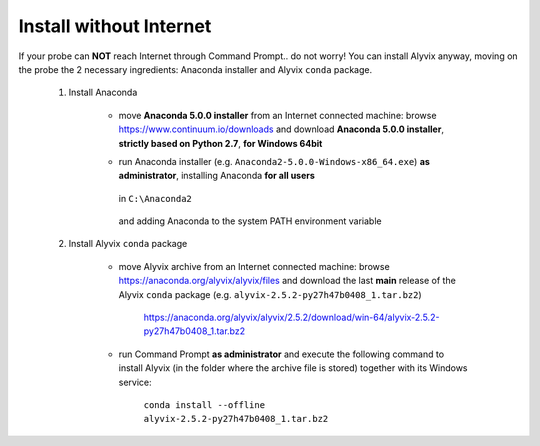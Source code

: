 .. _install_without_internet:

************************
Install without Internet
************************


If your probe can **NOT** reach Internet through Command Prompt.. do not worry! You can install Alyvix anyway, moving on the probe the 2 necessary ingredients: Anaconda installer and Alyvix ``conda`` package.

    1. Install Anaconda

        * move **Anaconda 5.0.0 installer** from an Internet connected machine: browse https://www.continuum.io/downloads and download **Anaconda 5.0.0 installer**, **strictly based on Python 2.7**, **for Windows 64bit**

        * run Anaconda installer (e.g. ``Anaconda2-5.0.0-Windows-x86_64.exe``) **as administrator**, installing Anaconda **for all users**

            .. image:: pictures/anaconda_5-0-0_install_01.PNG

        ..

          in ``C:\Anaconda2``

            .. image:: pictures/anaconda_5-0-0_install_02.PNG

        ..

          and adding Anaconda to the system PATH environment variable

            .. image:: pictures/anaconda_5-0-0_install_03.PNG

    2. Install Alyvix ``conda`` package

        * move Alyvix archive from an Internet connected machine: browse https://anaconda.org/alyvix/alyvix/files and download the last **main** release of the Alyvix ``conda`` package (e.g. ``alyvix-2.5.2-py27h47b0408_1.tar.bz2``)

            https://anaconda.org/alyvix/alyvix/2.5.2/download/win-64/alyvix-2.5.2-py27h47b0408_1.tar.bz2

        * run Command Prompt **as administrator** and execute the following command to install Alyvix (in the folder where the archive file is stored) together with its Windows service:

            ``conda install --offline alyvix-2.5.2-py27h47b0408_1.tar.bz2``
